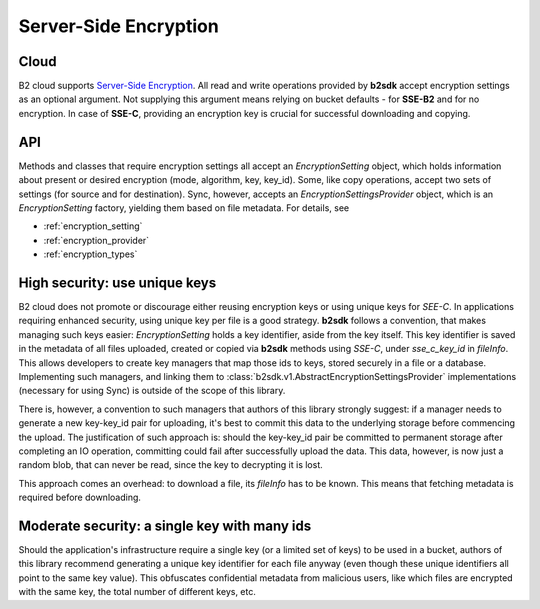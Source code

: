 .. _server_side_encryption:

########################
Server-Side Encryption
########################

***********************
Cloud
***********************
B2 cloud supports `Server-Side Encryption <https://www.backblaze.com/b2/docs/server_side_encryption.html>`_. All read
and write operations provided by **b2sdk** accept encryption settings as an optional argument. Not supplying this
argument means relying on bucket defaults - for **SSE-B2** and for no encryption. In case of **SSE-C**, providing an
encryption key is crucial for successful downloading and copying.

***
API
***
Methods and classes that require encryption settings all accept an `EncryptionSetting` object, which holds information
about present or desired encryption (mode, algorithm, key, key_id). Some, like copy operations, accept two sets of settings (for
source and for destination). Sync, however, accepts an `EncryptionSettingsProvider` object, which is an
`EncryptionSetting` factory, yielding them based on file metadata. For details, see

* :ref:`encryption_setting`
* :ref:`encryption_provider`
* :ref:`encryption_types`

******************************
High security: use unique keys
******************************
B2 cloud does not promote or discourage either reusing encryption keys or using unique keys for `SEE-C`.
In applications requiring enhanced security, using unique key per file is a good strategy. **b2sdk** follows a convention,
that makes managing such keys easier: `EncryptionSetting` holds a key identifier, aside from the key itself. This key
identifier is saved in the metadata of all files uploaded, created or copied via **b2sdk** methods using `SSE-C`,
under `sse_c_key_id` in `fileInfo`. This allows developers to create key managers that map those ids to keys, stored
securely in a file or a database. Implementing such managers, and linking them to :class:`b2sdk.v1.AbstractEncryptionSettingsProvider`
implementations (necessary for using Sync) is outside of the scope of this library.

There is, however, a convention to such managers that authors of this library strongly suggest: if a manager needs to generate
a new key-key_id pair for uploading, it's best to commit this data to the underlying storage before commencing the upload.
The justification of such approach is: should the key-key_id pair be committed to permanent storage after completing an IO
operation, committing could fail after successfully upload the data. This data, however, is now just a random blob, that
can never be read, since the key to decrypting it is lost.

This approach comes an overhead: to download a file, its `fileInfo` has to be known. This means that fetching metadata
is required before downloading.

*********************************************
Moderate security: a single key with many ids
*********************************************
Should the application's infrastructure require a single key (or a limited set of keys) to be used in a bucket, authors of this
library recommend generating a unique key identifier for each file anyway (even though these unique identifiers all
point to the same key value). This obfuscates confidential metadata from malicious users, like which files are encrypted with
the same key, the total number of different keys, etc.
